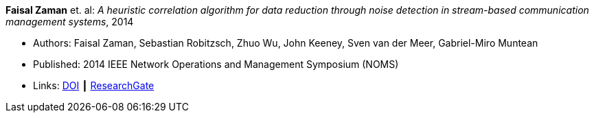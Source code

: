 *Faisal Zaman* et. al: _A heuristic correlation algorithm for data reduction through noise detection in stream-based communication management systems_, 2014

* Authors: Faisal Zaman, Sebastian Robitzsch, Zhuo Wu, John Keeney, Sven van der Meer, Gabriel-Miro Muntean
* Published: 2014 IEEE Network Operations and Management Symposium (NOMS)
* Links:
    link:https://doi.org/10.1109/NOMS.2014.6838350[DOI] ┃
    link:https://www.researchgate.net/publication/271437362_A_heuristic_correlation_algorithm_for_data_reduction_through_noise_detection_in_stream-based_communication_management_systems[ResearchGate]
ifdef::local[]
* Local links:
    link:/library/inproceedings/2010/zaman-noms-2014.pdf[PDF]
endif::[]

